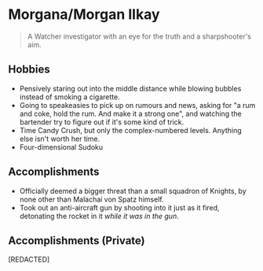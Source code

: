 * Morgana/Morgan Ilkay

#+begin_quote
A Watcher investigator with an eye for the truth and a sharpshooter's aim.
#+end_quote
** Hobbies
- Pensively staring out into the middle distance while blowing bubbles instead of smoking a cigarette.
- Going to speakeasies to pick up on rumours and news, asking for "a rum and coke, hold the rum. And make it a strong one", and watching the bartender try to figure out if it's some kind of trick.
- Time Candy Crush, but only the complex-numbered levels. Anything else isn't worth her time.
- Four-dimensional Sudoku

** Accomplishments
- Officially deemed a bigger threat than a small squadron of Knights, by none other than Malachai von Spatz himself.
- Took out an anti-aircraft gun by shooting into it just as it fired, detonating the rocket in it /while it was in the gun/.

** Accomplishments (Private)
[REDACTED]
# - Got Enigma to laugh.
# - Got Enigma to spend the night playing at a bouncy castle, willingly.
